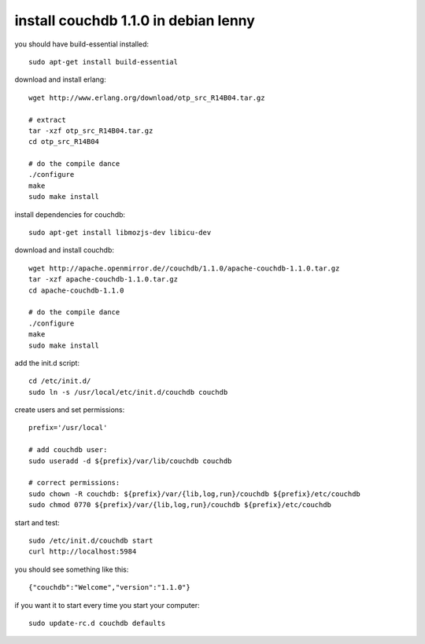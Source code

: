 install couchdb 1.1.0 in debian lenny
=====================================

you should have build-essential installed::

        sudo apt-get install build-essential

download and install erlang::

        wget http://www.erlang.org/download/otp_src_R14B04.tar.gz

        # extract
        tar -xzf otp_src_R14B04.tar.gz 
        cd otp_src_R14B04

        # do the compile dance
        ./configure
        make
        sudo make install

install dependencies for couchdb::

        sudo apt-get install libmozjs-dev libicu-dev

download and install couchdb::

        wget http://apache.openmirror.de//couchdb/1.1.0/apache-couchdb-1.1.0.tar.gz
        tar -xzf apache-couchdb-1.1.0.tar.gz
        cd apache-couchdb-1.1.0

        # do the compile dance
        ./configure
        make
        sudo make install

add the init.d script::

        cd /etc/init.d/
        sudo ln -s /usr/local/etc/init.d/couchdb couchdb

create users and set permissions::

        prefix='/usr/local'

        # add couchdb user:
        sudo useradd -d ${prefix}/var/lib/couchdb couchdb

        # correct permissions:
        sudo chown -R couchdb: ${prefix}/var/{lib,log,run}/couchdb ${prefix}/etc/couchdb
        sudo chmod 0770 ${prefix}/var/{lib,log,run}/couchdb ${prefix}/etc/couchdb

start and test::

        sudo /etc/init.d/couchdb start
        curl http://localhost:5984

you should see something like this::

        {"couchdb":"Welcome","version":"1.1.0"}

if you want it to start every time you start your computer::

        sudo update-rc.d couchdb defaults 
